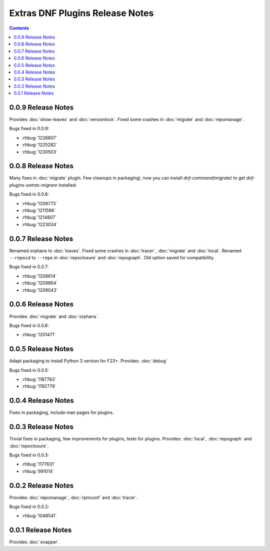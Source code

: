 ..
  Copyright (C) 2014-2015 Igor Gnatenko

  This copyrighted material is made available to anyone wishing to use,
  modify, copy, or redistribute it subject to the terms and conditions of
  the GNU General Public License v.2, or (at your option) any later version.
  This program is distributed in the hope that it will be useful, but WITHOUT
  ANY WARRANTY expressed or implied, including the implied warranties of
  MERCHANTABILITY or FITNESS FOR A PARTICULAR PURPOSE.  See the GNU General
  Public License for more details.  You should have received a copy of the
  GNU General Public License along with this program; if not, write to the
  Free Software Foundation, Inc., 51 Franklin Street, Fifth Floor, Boston, MA
  02110-1301, USA.  Any Red Hat trademarks that are incorporated in the
  source code or documentation are not subject to the GNU General Public
  License and may only be used or replicated with the express permission of
  Red Hat, Inc.

################################
Extras DNF Plugins Release Notes
################################

.. contents::

====================
 0.0.9 Release Notes
====================

Provides :doc:`show-leaves` and :doc:`versionlock`. Fixed some crashes in :doc:`migrate` and :doc:`repomanage`.

Bugs fixed in 0.0.9:

* :rhbug:`1226607`
* :rhbug:`1225282`
* :rhbug:`1230503`

====================
 0.0.8 Release Notes
====================

Many fixes in :doc:`migrate` plugin. Few cleanups in packagingi, now you can install `dnf-command(migrate)` to get `dnf-plugins-extras-migrare` installed.

Bugs fixed in 0.0.8:

* :rhbug:`1208773`
* :rhbug:`1211596`
* :rhbug:`1214807`
* :rhbug:`1223034`

====================
 0.0.7 Release Notes
====================

Renamed orphans to :doc:`leaves`. Fixed some crashes in :doc:`tracer`, :doc:`migrate` and :doc:`local`. Renamed ``--repoid`` to ``--repo`` in :doc:`repoclosure` and :doc:`repograph`. Old option saved for compatibility.

Bugs fixed in 0.0.7:

* :rhbug:`1208614`
* :rhbug:`1209864`
* :rhbug:`1209043`

====================
 0.0.6 Release Notes
====================

Provides :doc:`migrate` and :doc:`orphans`.

Bugs fixed in 0.0.6:

* :rhbug:`1201471`

====================
 0.0.5 Release Notes
====================

Adapt packaging to install Python 3 version for F23+. Provides: :doc:`debug`

Bugs fixed in 0.0.5:

* :rhbug:`1187763`
* :rhbug:`1192779`

====================
 0.0.4 Release Notes
====================

Fixes in packaging, include man pages for plugins.

====================
 0.0.3 Release Notes
====================

Trivial fixes in packaging, few improvements for plugins, tests for plugins. Provides: :doc:`local`, :doc:`repograph` and :doc:`repoclosure`.

Bugs fixed in 0.0.3:

* :rhbug:`1177631`
* :rhbug:`991014`

====================
 0.0.2 Release Notes
====================

Provides :doc:`repomanage`, :doc:`rpmconf` and :doc:`tracer`.

Bugs fixed in 0.0.2:

* :rhbug:`1048541`

====================
 0.0.1 Release Notes
====================

Provides :doc:`snapper`.
